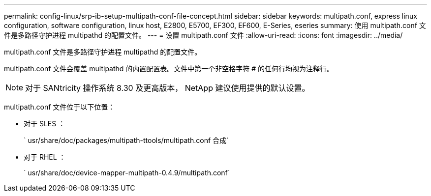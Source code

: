 ---
permalink: config-linux/srp-ib-setup-multipath-conf-file-concept.html 
sidebar: sidebar 
keywords: multipath.conf, express linux configuration, software configuration, linux host, E2800, E5700, EF300, EF600, E-Series, eseries 
summary: 使用 multipath.conf 文件是多路径守护进程 multipathd 的配置文件。 
---
= 设置 multipath.conf 文件
:allow-uri-read: 
:icons: font
:imagesdir: ../media/


[role="lead"]
multipath.conf 文件是多路径守护进程 multipathd 的配置文件。

multipath.conf 文件会覆盖 multipathd 的内置配置表。文件中第一个非空格字符 # 的任何行均视为注释行。


NOTE: 对于 SANtricity 操作系统 8.30 及更高版本， NetApp 建议使用提供的默认设置。

multipath.conf 文件位于以下位置：

* 对于 SLES ：
+
` usr/share/doc/packages/multipath-ttools/multipath.conf 合成`

* 对于 RHEL ：
+
` usr/share/doc/device-mapper-multipath-0.4.9/multipath.conf`


